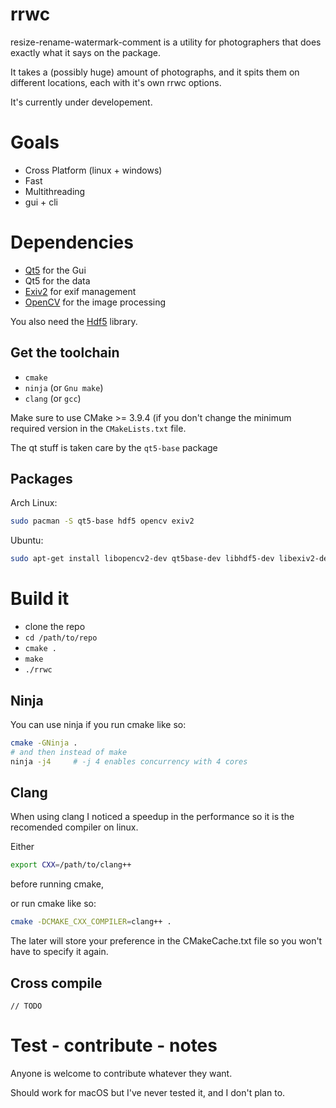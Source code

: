 #+html: <p align="center"><img src="logo.png" /></p>
* rrwc
resize-rename-watermark-comment
is a utility for photographers that does exactly what it says on the package.

It takes a (possibly huge) amount of photographs, and it spits them on different
locations, each with it's own rrwc options.

It's currently under developement.

* Goals
  - Cross Platform (linux + windows)
  - Fast
  - Multithreading
  - gui + cli

* Dependencies
  - [[https://www.qt.io/][Qt5]] for the Gui
  - Qt5 for the data
  - [[http://www.exiv2.org/][Exiv2]] for exif management
  - [[https://opencv.org/][OpenCV]] for the image processing

You also need the [[https://www.hdfgroup.org/solutions/hdf5/][Hdf5]] library.

** Get the toolchain
 - ~cmake~
 - ~ninja~ (or ~Gnu make~)
 - ~clang~ (or ~gcc~)

Make sure to use CMake >= 3.9.4 (if you don't change the minimum 
required version in the ~CMakeLists.txt~ file.

The qt stuff is taken care by the ~qt5-base~ package

** Packages
Arch Linux:
#+BEGIN_SRC bash
sudo pacman -S qt5-base hdf5 opencv exiv2
#+END_SRC

Ubuntu:
#+BEGIN_SRC bash
sudo apt-get install libopencv2-dev qt5base-dev libhdf5-dev libexiv2-dev qtcreator
#+END_SRC


* Build it
- clone the repo
- ~cd /path/to/repo~
- ~cmake .~
- ~make~
- ~./rrwc~

** Ninja
You can use ninja if you run cmake like so:
#+BEGIN_SRC bash
cmake -GNinja .
# and then instead of make
ninja -j4     # -j 4 enables concurrency with 4 cores
#+END_SRC

** Clang
When using clang I noticed a speedup in the performance
so it is the recomended compiler on linux.

Either 
#+BEGIN_SRC bash
export CXX=/path/to/clang++
#+END_SRC
before running cmake,

or run cmake like so:
#+BEGIN_SRC bash
cmake -DCMAKE_CXX_COMPILER=clang++ .
#+END_SRC
The later will store your preference in the CMakeCache.txt file so you won't
have to specify it again.

** Cross compile
#+BEGIN_SRC C++
// TODO
#+END_SRC




* Test - contribute - notes

Anyone is welcome to contribute whatever they want.

Should work for macOS but I've never tested it, and I don't plan to.

